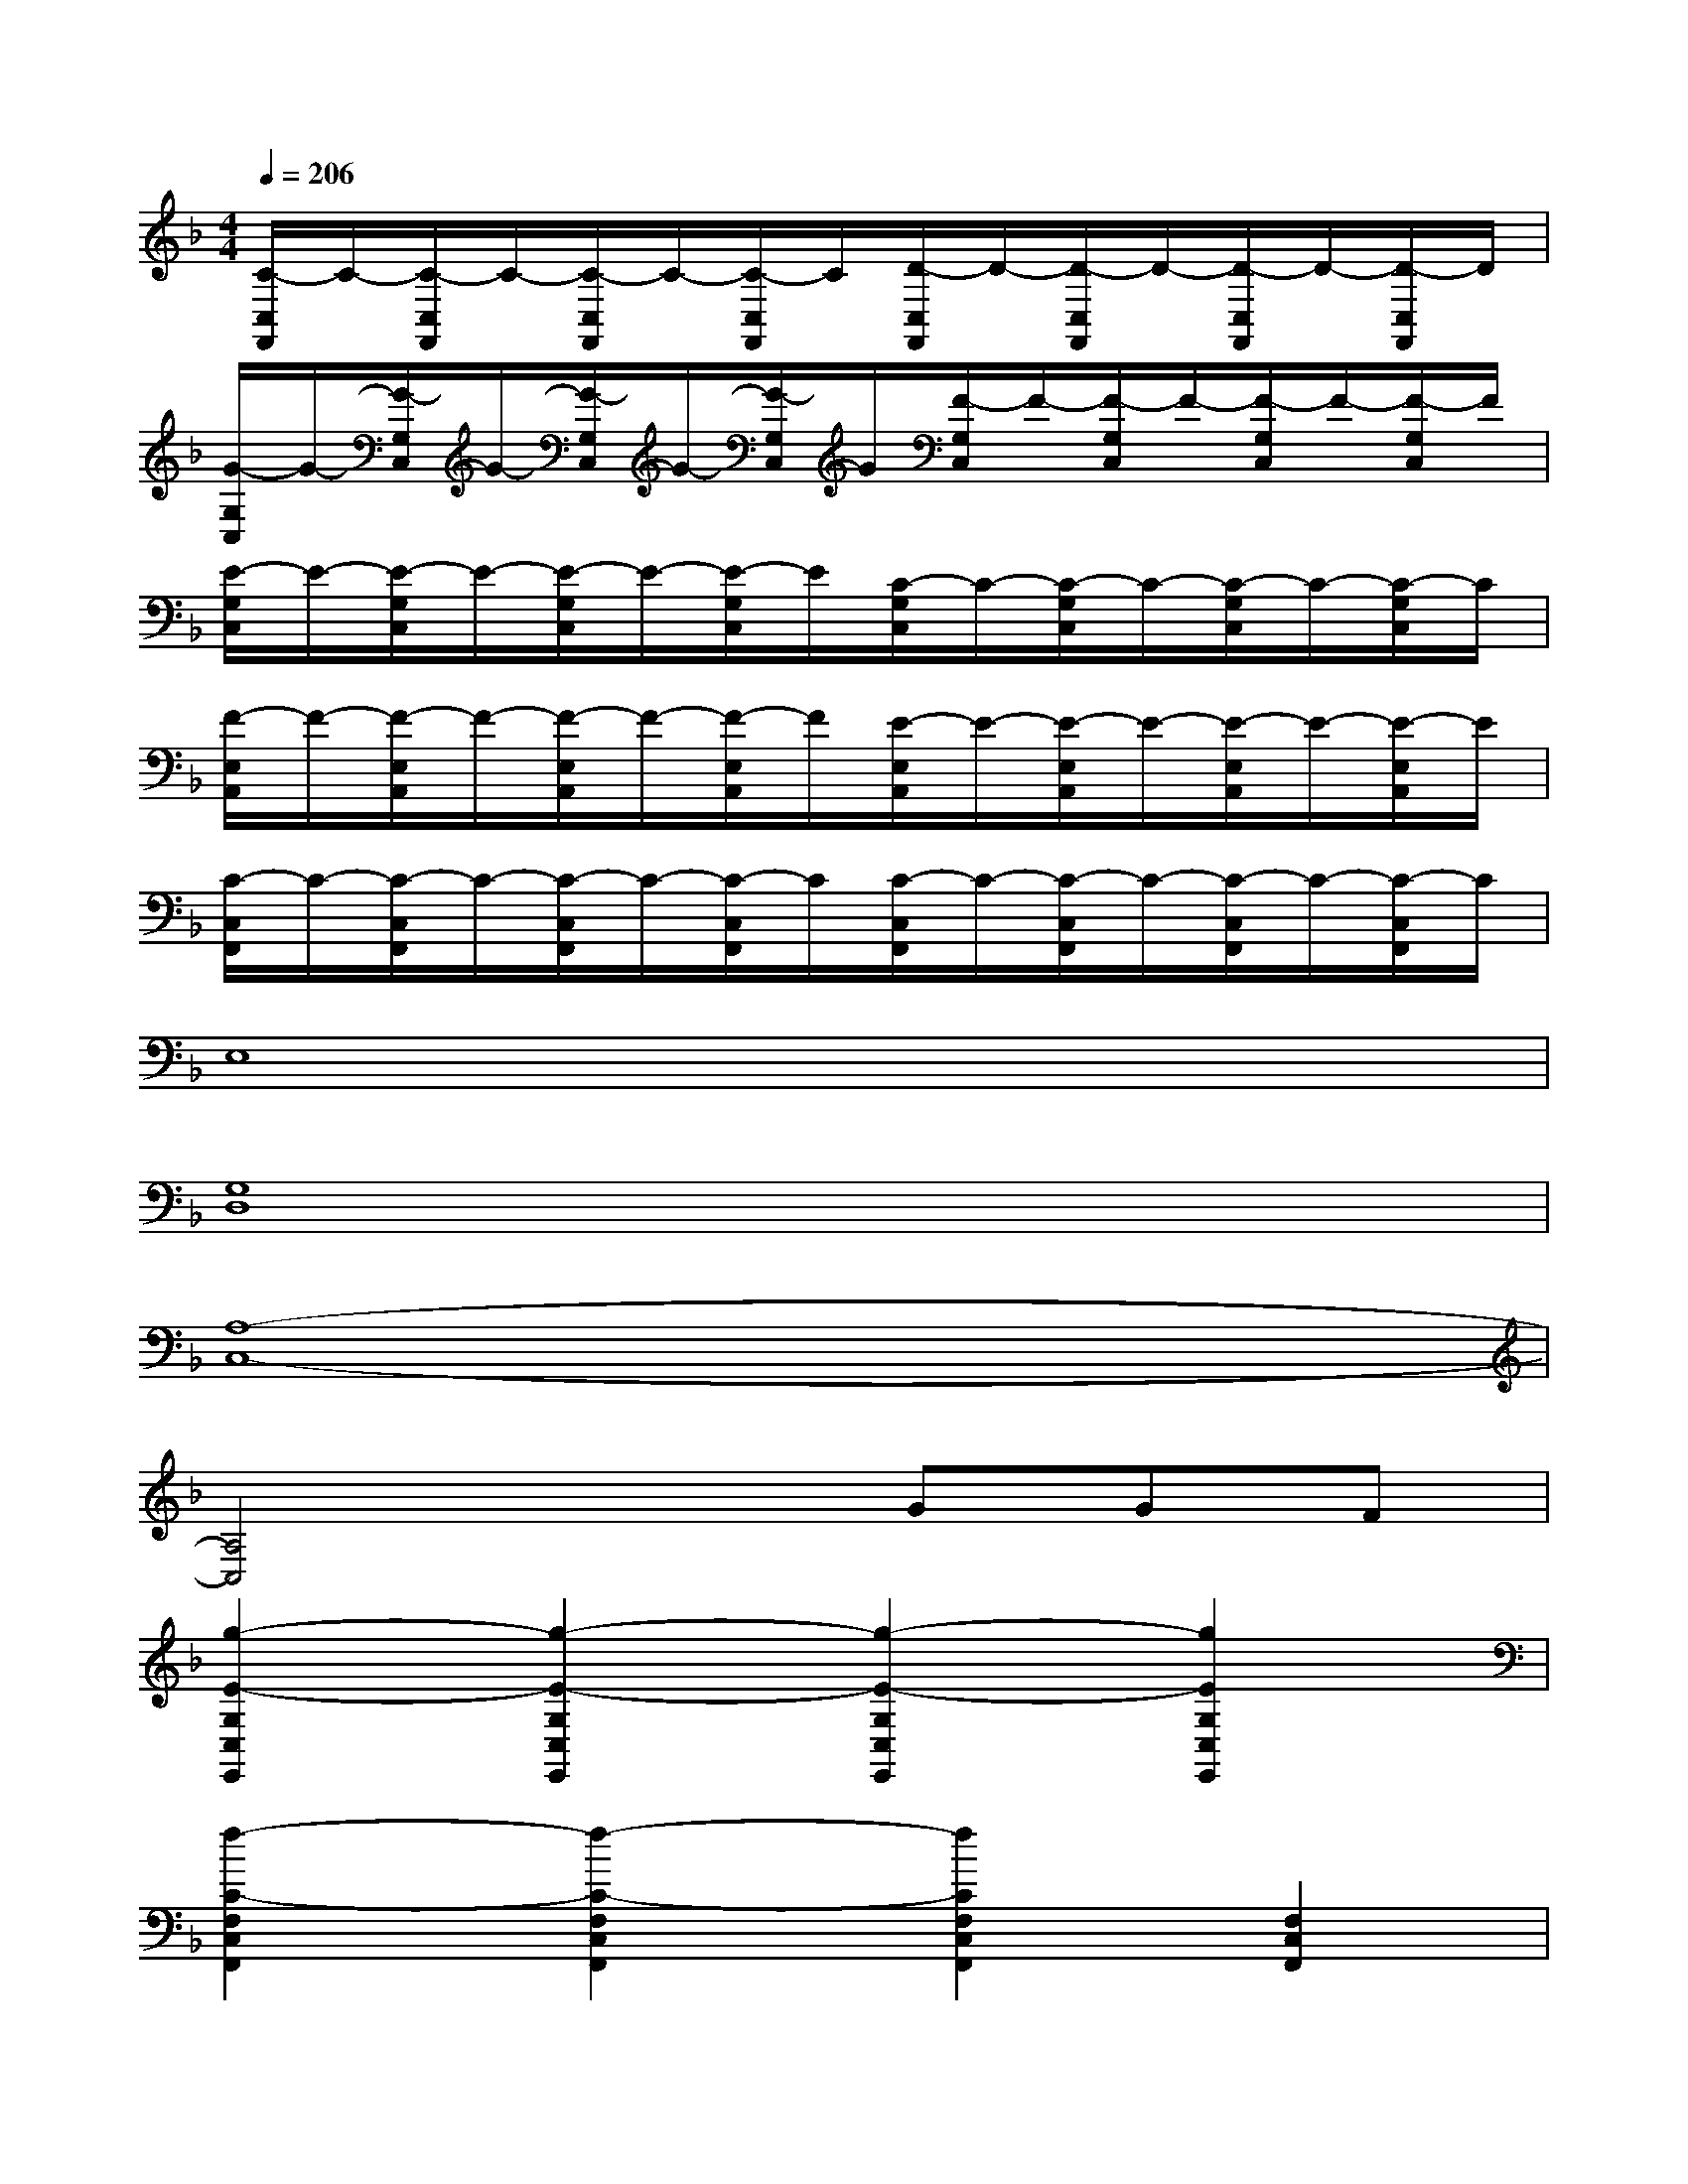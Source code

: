 X:1
T:
M:4/4
L:1/8
Q:1/4=206
K:F%1flats
V:1
[C/2-C,/2F,,/2]C/2-[C/2-C,/2F,,/2]C/2-[C/2-C,/2F,,/2]C/2-[C/2-C,/2F,,/2]C/2[D/2-C,/2F,,/2]D/2-[D/2-C,/2F,,/2]D/2-[D/2-C,/2F,,/2]D/2-[D/2-C,/2F,,/2]D/2|
[G/2-G,/2C,/2]G/2-[G/2-G,/2C,/2]G/2-[G/2-G,/2C,/2]G/2-[G/2-G,/2C,/2]G/2[F/2-G,/2C,/2]F/2-[F/2-G,/2C,/2]F/2-[F/2-G,/2C,/2]F/2-[F/2-G,/2C,/2]F/2|
[E/2-G,/2C,/2]E/2-[E/2-G,/2C,/2]E/2-[E/2-G,/2C,/2]E/2-[E/2-G,/2C,/2]E/2[C/2-G,/2C,/2]C/2-[C/2-G,/2C,/2]C/2-[C/2-G,/2C,/2]C/2-[C/2-G,/2C,/2]C/2|
[F/2-E,/2A,,/2]F/2-[F/2-E,/2A,,/2]F/2-[F/2-E,/2A,,/2]F/2-[F/2-E,/2A,,/2]F/2[E/2-E,/2A,,/2]E/2-[E/2-E,/2A,,/2]E/2-[E/2-E,/2A,,/2]E/2-[E/2-E,/2A,,/2]E/2|
[C/2-C,/2F,,/2]C/2-[C/2-C,/2F,,/2]C/2-[C/2-C,/2F,,/2]C/2-[C/2-C,/2F,,/2]C/2[C/2-C,/2F,,/2]C/2-[C/2-C,/2F,,/2]C/2-[C/2-C,/2F,,/2]C/2-[C/2-C,/2F,,/2]C/2|
E,8|
[G,8D,8]|
[A,8-C,8-]|
[A,4C,4]xGGF|
[g2-E2-G,2C,2E,,2][g2-E2-G,2C,2E,,2][g2-E2-G,2C,2E,,2][g2E2G,2C,2E,,2]|
[f2-C2-F,2C,2F,,2][f2-C2-F,2C,2F,,2][f2C2F,2C,2F,,2][F,2C,2F,,2]|
[E2-G,2C,2][E2G,2C,2][C2-G,2C,2][C2G,2C,2]|
[D2-G,2D,2G,,2][D2G,2D,2G,,2][G,-D,-G,,-][GG,D,G,,][GG,-D,-G,,-][FG,D,G,,]|
[g2-E2-G,2C,2E,,2][g2-E2-G,2C,2E,,2][g2-E2-G,2C,2E,,2][g2E2G,2C,2E,,2]|
[f2-C2-F,2C,2F,,2][f2-C2-F,2C,2F,,2][f2C2F,2C,2F,,2][C2F,2C,2F,,2]|
[E2-G,2C,2][E2G,2C,2][C2-G,2C,2][C2G,2C,2]